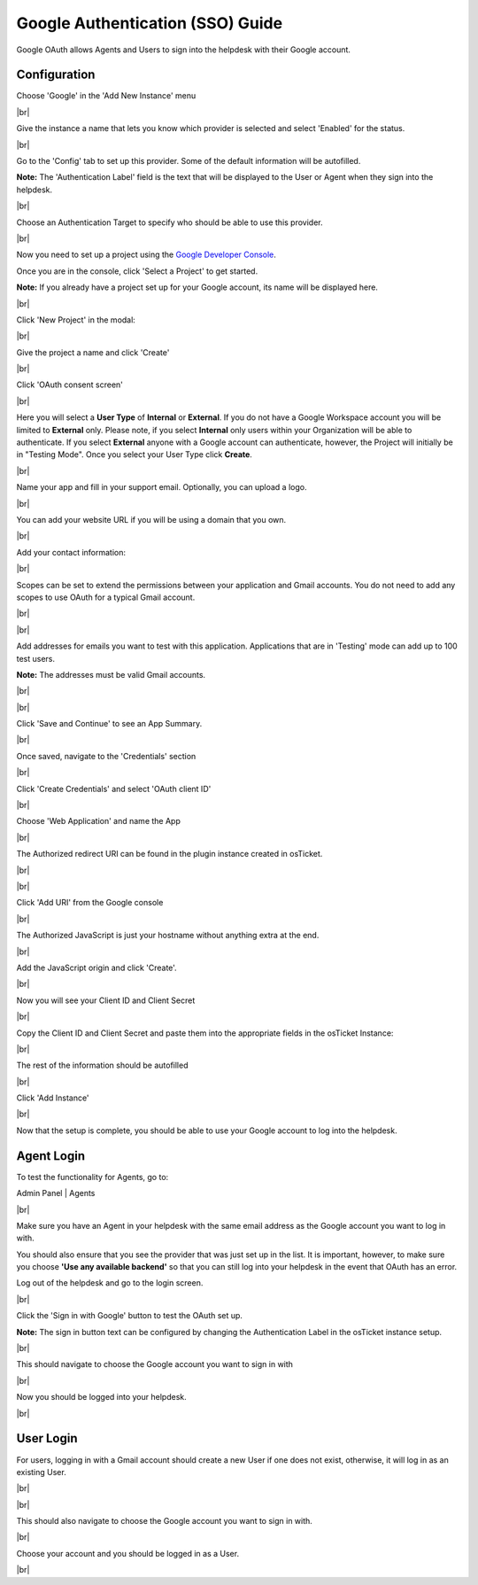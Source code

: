 .. |br| raw:: html

    <br>

Google Authentication (SSO) Guide
=================================

Google OAuth allows Agents and Users to sign into the helpdesk with their Google account.

Configuration
-------------

Choose 'Google' in the 'Add New Instance' menu

.. image:: ../_static/images/oauth-authentication/oauth43_google_inst.png
  :alt: oauth43_google_inst

|br|

Give the instance a name that lets you know which provider is selected and select 'Enabled' for the status.

.. image:: ../_static/images/oauth-authentication/oauth42_enable_inst.png
  :alt: oauth42_enable_inst

|br|

Go to the 'Config' tab to set up this provider. Some of the default information will be autofilled.

**Note:** The 'Authentication Label' field is the text that will be displayed to the User or Agent when they sign into the helpdesk.

.. image:: ../_static/images/oauth-authentication/oauth45_google_cfg.png
  :alt: oauth45_google_cfg

|br|

Choose an Authentication Target to specify who should be able to use this provider.

.. image:: ../_static/images/oauth-authentication/oauth46_audience.png
  :alt: oauth46_audience

|br|

Now you need to set up a project using the `Google Developer Console <https://console.developers.google.com/>`_.

Once you are in the console, click 'Select a Project' to get started.

**Note:** If you already have a project set up for your Google account, its name will be displayed here.

.. image:: ../_static/images/oauth-authentication/oauth47_google_proj.png
  :alt: oauth47_google_proj

|br|

Click 'New Project' in the modal:

.. image:: ../_static/images/oauth-authentication/oauth49_google_proj.png
  :alt: oauth49_google_proj

|br|

Give the project a name and click 'Create'

.. image:: ../_static/images/oauth-authentication/oauth50_create_proj.png
  :alt: oauth50_create_proj

|br|

Click 'OAuth consent screen'

.. image:: ../_static/images/oauth-authentication/oauth51_consent.png
  :alt: oauth51_consent

|br|

Here you will select a **User Type** of **Internal** or **External**. If you do not have a Google Workspace account you will be limited to **External** only. Please note, if you select **Internal** only users within your Organization will be able to authenticate. If you select **External** anyone with a Google account can authenticate, however, the Project will initially be in "Testing Mode". Once you select your User Type click **Create**.

.. image:: ../_static/images/oauth-authentication/oauth52_audience.png
  :alt: oauth52_audience

|br|

Name your app and fill in your support email. Optionally, you can upload a logo.

.. image:: ../_static/images/oauth-authentication/oauth53_appinfo.png
  :alt: oauth53_appinfo

|br|

You can add your website URL if you will be using a domain that you own.

.. image:: ../_static/images/oauth-authentication/oauth54_app_domain.png
  :alt: oauth54_app_domain

|br|

Add your contact information:

.. image:: ../_static/images/oauth-authentication/oauth55_contact.png
  :alt: oauth55_contact

|br|

Scopes can be set to extend the permissions between your application and Gmail accounts. You do not need to add any scopes to use OAuth for a typical Gmail account.

.. image:: ../_static/images/oauth-authentication/oauth56_scopes1.png
  :alt: oauth56_scopes1

|br|

.. image:: ../_static/images/oauth-authentication/oauth57_scopes2.png
  :alt: oauth57_scopes2

|br|

Add addresses for emails you want to test with this application. Applications that are in 'Testing' mode can add up to 100 test users.

**Note:** The addresses must be valid Gmail accounts.

.. image:: ../_static/images/oauth-authentication/oauth99_test_users.png
  :alt: oauth99_test_users

|br|

.. image:: ../_static/images/oauth-authentication/oauth911_save_users.png
  :alt: oauth911_save_users

|br|

Click 'Save and Continue' to see an App Summary.

.. image:: ../_static/images/oauth-authentication/oauth61_summary1.png
  :alt: oauth61_summary1

|br|

Once saved, navigate to the 'Credentials' section

.. image:: ../_static/images/oauth-authentication/oauth63_creds.png
  :alt: oauth63_creds

|br|

Click 'Create Credentials' and select 'OAuth client ID'

.. image:: ../_static/images/oauth-authentication/oauth64_creds.png
  :alt: oauth64_creds

|br|

Choose 'Web Application' and name the App

.. image:: ../_static/images/oauth-authentication/oauth66_create_creds.png
  :alt: oauth66_create_creds

|br|

The Authorized redirect URI can be found in the plugin instance created in osTicket.

.. image:: ../_static/images/oauth-authentication/oauth67_blank_redir_uri.png
  :alt: oauth67_blank_redir_uri

|br|

.. image:: ../_static/images/oauth-authentication/oauth68_ost_redir_uri.png
  :alt: oauth68_ost_redir_uri

|br|

Click 'Add URI' from the Google console

.. image:: ../_static/images/oauth-authentication/oauth69_google_redir_uri.png
  :alt: oauth69_google_redir_uri

|br|

The Authorized JavaScript is just your hostname without anything extra at the end.

.. image:: ../_static/images/oauth-authentication/oauth70_js_origin.png
  :alt: oauth70_js_origin

|br|

Add the JavaScript origin and click 'Create'.

.. image:: ../_static/images/oauth-authentication/oauth71_js_origin.png
  :alt: oauth71_js_origin

|br|

Now you will see your Client ID and Client Secret

.. image:: ../_static/images/oauth-authentication/oauth72_client_info.png
  :alt: oauth72_client_info

|br|

Copy the Client ID and Client Secret and paste them into the appropriate fields in the osTicket Instance:

.. image:: ../_static/images/oauth-authentication/oauth73_ost_client_info.png
  :alt: oauth73_ost_client_info

|br|

The rest of the information should be autofilled

.. image:: ../_static/images/oauth-authentication/oauth74_autofilled.png
  :alt: oauth74_autofilled

|br|

Click 'Add Instance'

.. image:: ../_static/images/oauth-authentication/oauth75_google_add_inst.png
  :alt: oauth75_google_add_inst

|br|

Now that the setup is complete, you should be able to use your Google account to log into the helpdesk.

Agent Login
-----------

To test the functionality for Agents, go to:

Admin Panel | Agents

.. image:: ../_static/images/oauth-authentication/oauth76_gmail_agent.png
  :alt: oauth76_gmail_agent

|br|

Make sure you have an Agent in your helpdesk with the same email address as the Google account you want to log in with.

You should also ensure that you see the provider that was just set up in the list. It is important, however, to make sure you choose **'Use any available backend'** so that you can still log into your helpdesk in the event that OAuth has an error.

Log out of the helpdesk and go to the login screen.

.. image:: ../_static/images/oauth-authentication/oauth77_login_screen.png
  :alt: oauth77_login_screen

|br|

Click the 'Sign in with Google' button to test the OAuth set up.

**Note:** The sign in button text can be configured by changing the Authentication Label in the osTicket instance setup.

.. image:: ../_static/images/oauth-authentication/oauth77_login_screen.png
  :alt: oauth77_login_screen

|br|

This should navigate to choose the Google account you want to sign in with

.. image:: ../_static/images/oauth-authentication/oauth78_choose_gmail.png
  :alt: oauth78_choose_gmail

|br|

Now you should be logged into your helpdesk.

.. image:: ../_static/images/oauth-authentication/oauth79_google_logged_in.png
  :alt: oauth79_google_logged_in

|br|

User Login
----------

For users, logging in with a Gmail account should create a new User if one does not exist, otherwise, it will log in as an existing User.

.. image:: ../_static/images/oauth-authentication/oauth80_user_portal.png
  :alt: oauth80_user_portal

|br|

.. image:: ../_static/images/oauth-authentication/oauth81_user_login.png
  :alt: oauth81_user_login

|br|

This should also navigate to choose the Google account you want to sign in with.

.. image:: ../_static/images/oauth-authentication/oauth78_choose_gmail.png
  :alt: oauth78_choose_gmail

|br|

Choose your account and you should be logged in as a User.

.. image:: ../_static/images/oauth-authentication/oauth97_user_logged_in.png
  :alt: oauth97_user_logged_in

|br|
